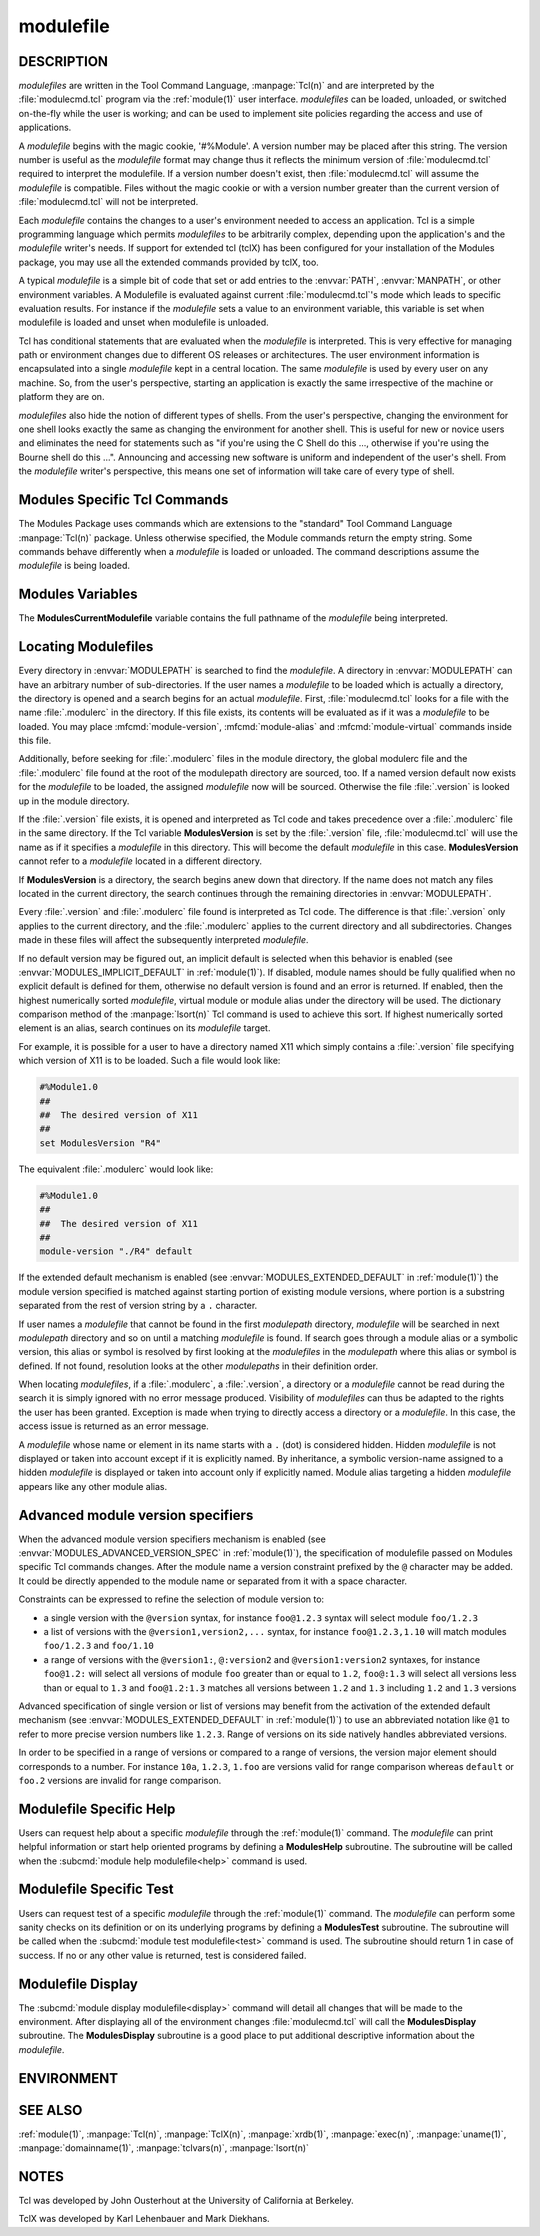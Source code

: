 .. _modulefile(4):

modulefile
==========


DESCRIPTION
-----------

*modulefiles* are written in the Tool Command Language, :manpage:`Tcl(n)` and are
interpreted by the :file:`modulecmd.tcl` program via the :ref:`module(1)` user
interface. *modulefiles* can be loaded, unloaded, or switched on-the-fly
while the user is working; and can be used to implement site policies
regarding the access and use of applications.

A *modulefile* begins with the magic cookie, '#%Module'. A version number may
be placed after this string. The version number is useful as the *modulefile*
format may change thus it reflects the minimum version of :file:`modulecmd.tcl`
required to interpret the modulefile. If a version number doesn't exist, then
:file:`modulecmd.tcl` will assume the *modulefile* is compatible. Files without
the magic cookie or with a version number greater than the current version of
:file:`modulecmd.tcl` will not be interpreted.

Each *modulefile* contains the changes to a user's environment needed to
access an application. Tcl is a simple programming language which permits
*modulefiles* to be arbitrarily complex, depending upon the application's
and the *modulefile* writer's needs. If support for extended tcl (tclX)
has been configured for your installation of the Modules package, you may
use all the extended commands provided by tclX, too.

A typical *modulefile* is a simple bit of code that set or add entries
to the :envvar:`PATH`, :envvar:`MANPATH`, or other environment variables. A Modulefile is
evaluated against current :file:`modulecmd.tcl`'s mode which leads to specific
evaluation results. For instance if the *modulefile* sets a value to an
environment variable, this variable is set when modulefile is loaded and unset
when modulefile is unloaded.

Tcl has conditional statements that are evaluated when the *modulefile* is
interpreted. This is very effective for managing path or environment changes
due to different OS releases or architectures. The user environment
information is encapsulated into a single *modulefile* kept in a central
location. The same *modulefile* is used by every user on any machine. So,
from the user's perspective, starting an application is exactly the same
irrespective of the machine or platform they are on.

*modulefiles* also hide the notion of different types of shells. From the
user's perspective, changing the environment for one shell looks exactly
the same as changing the environment for another shell. This is useful
for new or novice users and eliminates the need for statements such as "if
you're using the C Shell do this ..., otherwise if you're using the Bourne
shell do this ...". Announcing and accessing new software is uniform and
independent of the user's shell. From the *modulefile* writer's perspective,
this means one set of information will take care of every type of shell.


Modules Specific Tcl Commands
-----------------------------

The Modules Package uses commands which are extensions to the "standard"
Tool Command Language :manpage:`Tcl(n)` package. Unless otherwise specified, the
Module commands return the empty string. Some commands behave differently
when a *modulefile* is loaded or unloaded. The command descriptions assume
the *modulefile* is being loaded.

.. mfcmd:: break

 This is not a Modules-specific command, it's actually part of Tcl, which
 has been overloaded similar to the :mfcmd:`continue` and :mfcmd:`exit` commands
 to have the effect of causing the module not to be listed as loaded and
 not affect other modules being loaded concurrently. All non-environment
 commands within the module will be performed up to this point and processing
 will continue on to the next module on the command line. The :mfcmd:`break`
 command will only have this effect if not used within a Tcl loop though.

 An example: Suppose that a full selection of *modulefiles* are needed for
 various different architectures, but some of the *modulefiles* are not
 needed and the user should be alerted. Having the unnecessary *modulefile*
 be a link to the following notavail *modulefile* will perform the task
 as required.

 .. code-block:: tcl

      #%Module1.0
      ## notavail modulefile
      ##
      proc ModulesHelp { } {
          puts stderr "This module does nothing but alert the user"
          puts stderr "that the [module-info name] module is not available"
      }

      module-whatis "Notifies user that module is not available."
      set curMod [module-info name]
      if { [ module-info mode load ] } {
          puts stderr "Note: '$curMod' is not available for [uname sysname]."
      }
      break

.. mfcmd:: chdir directory

 Set the current working directory to *directory*.

.. mfcmd:: continue

 This is not a modules specific command but another overloaded Tcl command
 and is similar to the :mfcmd:`break` or :mfcmd:`exit` commands except the module
 will be listed as loaded as well as performing any environment or Tcl
 commands up to this point and then continuing on to the next module on
 the command line. The :mfcmd:`continue` command will only have this effect if
 not used within a Tcl loop though.

.. mfcmd:: exit [N]

 This is not a modules specific command but another overloaded Tcl command
 and is similar to the :mfcmd:`break` or :mfcmd:`continue` commands. However,
 this command will cause the immediate cessation of this module and any
 additional ones on the command line. This module and the subsequent
 modules will not be listed as loaded. No environment commands will be
 performed in the current module.

.. mfcmd:: setenv variable value

 Set environment *variable* to *value*. The :mfcmd:`setenv` command will also
 change the process' environment. A reference using Tcl's env associative
 array will reference changes made with the :mfcmd:`setenv` command. Changes
 made using Tcl's *env* associative array will **NOT** change the user's
 environment *variable* like the :mfcmd:`setenv` command. An environment change
 made this way will only affect the module parsing process. The :mfcmd:`setenv`
 command is also useful for changing the environment prior to the **exec**
 or :mfcmd:`system` command. When a *modulefile* is unloaded, :mfcmd:`setenv` becomes
 :mfcmd:`unsetenv`. If the environment *variable* had been defined it will
 be overwritten while loading the *modulefile*. A subsequent :subcmd:`unload`
 will unset the environment *variable* - the previous value cannot be
 restored! (Unless you handle it explicitly ... see below.)

.. mfcmd:: unsetenv variable [value]

 Unsets environment *variable*. However, if there is an optional *value*,
 then when unloading a module, it will set *variable* to *value*. The
 :mfcmd:`unsetenv` command changes the process' environment like :mfcmd:`setenv`.

.. mfcmd:: getenv variable [value]

 Returns value of environment *variable*. If *variable* is not defined *value*
 is returned if set *_UNDEFINED_* is returned otherwise. :mfcmd:`getenv` command
 should be preferred over Tcl global variable **env** to query environment
 variables.

.. mfcmd:: append-path [-d C|--delim C|--delim=C] [--duplicates] variable value...

 See :mfcmd:`prepend-path`.

.. mfcmd:: prepend-path [-d C|--delim C|--delim=C] [--duplicates] variable value...

 Append or prepend *value* to environment *variable*. The
 *variable* is a colon, or *delimiter*, separated list such as
 ``PATH=directory:directory:directory``. The default delimiter is a colon
 ':', but an arbitrary one can be given by the ``--delim`` option. For
 example a space can be used instead (which will need to be handled in
 the Tcl specially by enclosing it in " " or { }). A space, however,
 can not be specified by the *--delim=C* form.

 A reference counter environment variable is also set to increase the
 number of times *value* has been added to environment *variable*. This
 reference counter environment variable is named by suffixing *variable*
 by *_modshare*.

 When *value* is already defined in environement *variable*, it is not added
 again except if ``--duplicates`` option is set.

 If the *variable* is not set, it is created. When a *modulefile* is
 unloaded, :mfcmd:`append-path` and :mfcmd:`prepend-path` become :mfcmd:`remove-path`.

 If *value* corresponds to the concatenation of multiple elements separated by
 colon, or *delimiter*, character, each element is treated separately.

.. mfcmd:: remove-path [-d C|--delim C|--delim=C] [--index] variable value...

 Remove *value* from the colon, or *delimiter*, separated list in
 *variable*. See :mfcmd:`prepend-path` or :mfcmd:`append-path` for further explanation
 of using an arbitrary delimiter. Every string between colons, or delimiters,
 in *variable* is compared to *value*. If the two match, *value* is removed
 from *variable* if its reference counter is equal to 1 or unknown.

 When ``--index`` option is set, *value* refers to an index in *variable* list.
 The string element pointed by this index is set for removal.

 Reference counter of *value* in *variable* denotes the number of times
 *value* has been added to *variable*. This information is stored in
 environment *variable_modshare*. When attempting to remove *value* from
 *variable*, relative reference counter is checked and *value* is removed
 only if counter is equal to 1 or not defined. Otherwise *value* is kept
 in *variable* and reference counter is decreased by 1.

 If *value* corresponds to the concatenation of multiple elements separated by
 colon, or *delimiter*, character, each element is treated separately.

.. mfcmd:: prereq modulefile...

 See :mfcmd:`conflict`.

.. mfcmd:: conflict modulefile...

 :mfcmd:`prereq` and :mfcmd:`conflict` control whether or not the *modulefile* will
 be loaded. The :mfcmd:`prereq` command lists *modulefiles* which must have been
 previously loaded before the current *modulefile* will be loaded. Similarly,
 the :mfcmd:`conflict` command lists *modulefiles* which :mfcmd:`conflict` with the
 current *modulefile*. If a list contains more than one *modulefile*, then
 each member of the list acts as a Boolean OR operation. Multiple :mfcmd:`prereq`
 and :mfcmd:`conflict` commands may be used to create a Boolean AND operation. If
 one of the requirements have not been satisfied, an error is reported
 and the current *modulefile* makes no changes to the user's environment.

 If an argument for :mfcmd:`prereq` is a directory and any *modulefile* from
 the directory has been loaded, then the prerequisite is met. For example,
 specifying X11 as a :mfcmd:`prereq` means that any version of X11, X11/R4 or
 X11/R5, must be loaded before proceeding.

 If an argument for :mfcmd:`conflict` is a directory and any other *modulefile*
 from that directory has been loaded, then a conflict will occur. For
 example, specifying X11 as a :mfcmd:`conflict` will stop X11/R4 and X11/R5
 from being loaded at the same time.

 The parameter *modulefile* may also be a symbolic modulefile name or a
 modulefile alias. It may also leverage a specific syntax to finely select
 module version (see `Advanced module version specifiers`_ section below).

.. mfcmd:: is-loaded [modulefile...]

 The :mfcmd:`is-loaded` command returns a true value if any of the listed
 *modulefiles* has been loaded or if any *modulefile* is loaded in case no
 argument is provided. If a list contains more than one *modulefile*, then
 each member acts as a boolean OR operation. If an argument for :mfcmd:`is-loaded`
 is a directory and any *modulefile* from the directory has been loaded
 :mfcmd:`is-loaded` would return a true value.

 The parameter *modulefile* may also be a symbolic modulefile name or a
 modulefile alias. It may also leverage a specific syntax to finely select
 module version (see `Advanced module version specifiers`_ section below).

.. mfcmd:: is-saved [collection...]

 The :mfcmd:`is-saved` command returns a true value if any of the listed
 *collections* exists or if any *collection* exists in case no argument is
 provided. If a list contains more than one *collection*, then each member
 acts as a boolean OR operation.

 If :envvar:`MODULES_COLLECTION_TARGET` is set, a suffix equivalent to the value
 of this variable is appended to the passed *collection* name. In case no
 *collection* argument is provided, a true value will only be returned if
 a collection matching currently set target exists.

.. mfcmd:: is-used [directory...]

 The :mfcmd:`is-used` command returns a true value if any of the listed
 *directories* has been enabled in :envvar:`MODULEPATH` or if any *directory* is
 enabled in case no argument is provided. If a list contains more than one
 *directory*, then each member acts as a boolean OR operation.

.. mfcmd:: is-avail modulefile...

 The :mfcmd:`is-avail` command returns a true value if any of the listed
 *modulefiles* exists in enabled :envvar:`MODULEPATH`. If a list contains more than
 one *modulefile*, then each member acts as a boolean OR operation. If an
 argument for :mfcmd:`is-avail` is a directory and a *modulefile* exists in the
 directory :mfcmd:`is-avail` would return a true value.

 The parameter *modulefile* may also be a symbolic modulefile name or a
 modulefile alias. It may also leverage a specific syntax to finely select
 module version (see `Advanced module version specifiers`_ section below).

.. mfcmd:: module [sub-command] [sub-command-args]

 Contains the same *sub-commands* as described in the :ref:`module(1)`
 man page in the Module Sub-Commands section. This command permits a
 *modulefile* to :subcmd:`load` or :subcmd:`unload` other *modulefiles*. No checks are
 made to ensure that the *modulefile* does not try to load itself. Often
 it is useful to have a single *modulefile* that performs a number of
 ``module load`` commands. For example, if every user on the system
 requires a basic set of applications loaded, then a core *modulefile*
 would contain the necessary ``module load`` commands.

 Command line switches :option:`--auto`, :option:`--no-auto` and :option:`--force` are ignored
 when passed to a :mfcmd:`module` command set in a *modulefile*.

.. mfcmd:: module-info option [info-args]

 Provide information about the :file:`modulecmd.tcl` program's state. Some of the
 information is specific to the internals of :file:`modulecmd.tcl`. *option*
 is the type of information to be provided, and *info-args* are any
 arguments needed.

 **module-info type**

  Returns either "C" or "Tcl" to indicate which :command:`module` command is being
  executed, either the "C" version or the Tcl-only version, to allow the
  *modulefile* writer to handle any differences between the two.

 **module-info mode** [modetype]

  Returns the current :file:`modulecmd.tcl`'s mode as a string if no *modetype*
  is given.

  Returns 1 if :file:`modulecmd.tcl`'s mode is *modetype*. *modetype* can be:
  load, unload, remove, switch, display, help, test or whatis.

 **module-info command** [commandname]

  Returns the currently running :file:`modulecmd.tcl`'s command as a string
  if no *commandname* is given.

  Returns 1 if :file:`modulecmd.tcl`'s command is *commandname*. *commandname*
  can be: load, unload, reload, source, switch, display, avail, aliases,
  list, whatis, search, purge, restore, help or test.

 **module-info name**

  Return the name of the *modulefile*. This is not the full pathname for
  *modulefile*. See the Modules Variables section for information on the
  full pathname.

 **module-info specified**

  Return the name of the *modulefile* specified on the command line.

 **module-info shell** [shellname]

  Return the current shell under which :file:`modulecmd.tcl` was invoked if
  no *shellname* is given. The current shell is the first parameter of
  :file:`modulecmd.tcl`, which is normally hidden by the :command:`module` alias.

  If a *shellname* is given, returns 1 if :file:`modulecmd.tcl`'s current shell
  is *shellname*, returns 0 otherwise. *shellname* can be: sh, bash, ksh,
  zsh, csh, tcsh, fish, tcl, perl, python, ruby, lisp, cmake, r.

 **module-info shelltype** [shelltypename]

  Return the family of the shell under which *modulefile* was invoked if no
  *shelltypename* is given. As of :mfcmd:`module-info shell` this depends on the
  first parameter of :file:`modulecmd.tcl`. The output reflects a shell type
  determining the shell syntax of the commands produced by :file:`modulecmd.tcl`.

  If a *shelltypename* is given, returns 1 if :file:`modulecmd.tcl`'s current
  shell type is *shelltypename*, returns 0 otherwise. *shelltypename*
  can be: sh, csh, fish, tcl, perl, python, ruby, lisp, cmake, r.

 **module-info alias** name

  Returns the full *modulefile* name to which the *modulefile* alias *name*
  is assigned

 **module-info version** modulefile

  Returns the physical module name and version of the passed symbolic
  version *modulefile*.  The parameter *modulefile* might either be a full
  qualified *modulefile* with name and version, another symbolic *modulefile*
  name or a *modulefile* alias.

 **module-info symbols** modulefile

  Returns a list of all symbolic versions assigned to the passed
  *modulefile*.  The parameter *modulefile* might either be a full qualified
  *modulefile* with name and version, another symbolic *modulefile* name
  or a *modulefile* alias.

 **module-info loaded** modulefile

  Returns the names of currently loaded modules matching passed *modulefile*.
  The parameter *modulefile* might either be a fully qualified *modulefile*
  with name and version or just a directory which in case all loaded
  *modulefiles* from the directory will be returned. The parameter
  *modulefile* may also be a symbolic modulefile name or a modulefile alias.

.. mfcmd:: module-version modulefile version-name...

 Assigns the symbolic *version-name* to the *modulefile*. This command
 should be placed in one of the :file:`modulecmd.tcl` rc files in order to
 provide shorthand invocations of frequently used *modulefile* names.

 The special *version-name* default specifies the default version to be
 used for module commands, if no specific version is given. This replaces
 the definitions made in the :file:`.version` file in former :file:`modulecmd.tcl`
 releases.

 The parameter *modulefile* may be either

 * a fully or partially qualified *modulefile* with name / version. If
   name is ``.`` (dot) then the current directory name is assumed to be the module
   name. (Use this for deep *modulefile* directories.)

 * a symbolic *modulefile* name

 * another *modulefile* alias

.. mfcmd:: module-alias name modulefile

 Assigns the *modulefile* to the alias *name*. This command should be
 placed in one of the :file:`modulecmd.tcl` rc files in order to provide
 shorthand invocations of frequently used *modulefile* names.

 The parameter *modulefile* may be either

 * a fully qualified *modulefile* with name and version

 * a symbolic *modulefile* name

 * another *modulefile* alias

.. mfcmd:: module-virtual name modulefile

 Assigns the *modulefile* to the virtual module *name*. This command should be
 placed in rc files in order to define virtual modules.

 A virtual module stands for a module *name* associated to a *modulefile*. The
 modulefile is the script interpreted when loading or unloading the virtual
 module which appears or can be found with its virtual name.

 The parameter *modulefile* corresponds to the relative or absolute file
 location of a *modulefile*.

.. mfcmd:: module-whatis string

 Defines a string which is displayed in case of the invocation of the
 :subcmd:`module whatis<whatis>` command. There may be more than one :mfcmd:`module-whatis`
 line in a *modulefile*. This command takes no actions in case of :subcmd:`load`,
 :subcmd:`display`, etc. invocations of :file:`modulecmd.tcl`.

 The *string* parameter has to be enclosed in double-quotes if there's more
 than one word specified. Words are defined to be separated by whitespace
 characters (space, tab, cr).

.. mfcmd:: set-alias alias-name alias-string

 Sets an alias or function with the name *alias-name* in the user's
 environment to the string *alias-string*. For some shells, aliases are not
 possible and the command has no effect. When a *modulefile* is unloaded,
 :mfcmd:`set-alias` becomes :mfcmd:`unset-alias`.

.. mfcmd:: unset-alias alias-name

 Unsets an alias with the name *alias-name* in the user's environment.

.. mfcmd:: set-function function-name function-string

 Creates a function with the name *function-name* in the user's environment
 with the function body *function-string*. For some shells, functions are not
 possible and the command has no effect. When a *modulefile* is unloaded,
 :mfcmd:`set-function` becomes :mfcmd:`unset-function`.

.. mfcmd:: unset-function function-name

 Removes a function with the name *function-name* from the user's environment.

.. mfcmd:: system string

 Run *string* command through shell. On Unix, command is passed to the
 ``/bin/sh`` shell whereas on Windows it is passed to ``cmd.exe``.
 :file:`modulecmd.tcl` redirects stdout to stderr since stdout would be parsed by
 the evaluating shell. The exit status of the executed command is returned.

.. mfcmd:: uname field

 Provide lookup of system information. Most *field* information are retrieved
 from the **tcl_platform** array (see :manpage:`tclvars(n)` man page). Uname will
 return the string "unknown" if information is unavailable for the *field*.

 :mfcmd:`uname` will invoke :manpage:`uname(1)` command in order to get the operating
 system version and :manpage:`domainname(1)` to figure out the name of the domain.

 *field* values are:

 * sysname: the operating system name

 * nodename: the hostname

 * domain: the name of the domain

 * release: the operating system release

 * version: the operating system version

 * machine: a standard name that identifies the system's hardware

.. mfcmd:: x-resource [resource-string|filename]

 Merge resources into the X11 resource database. The resources are used to
 control look and behavior of X11 applications. The command will attempt
 to read resources from *filename*. If the argument isn't a valid file
 name, then string will be interpreted as a resource. Either *filename*
 or *resource-string* is then passed down to be :manpage:`xrdb(1)` command.

 *modulefiles* that use this command, should in most cases contain one or
 more :mfcmd:`x-resource` lines, each defining one X11 resource. The :envvar:`DISPLAY`
 environment variable should be properly set and the X11 server should be
 accessible. If :mfcmd:`x-resource` can't manipulate the X11 resource database,
 the *modulefile* will exit with an error message.

 Examples:

 **x-resource** /u2/staff/leif/.xres/Ileaf

  The content of the *Ileaf* file is merged into the X11 resource database.

 **x-resource** [glob ~/.xres/ileaf]

  The Tcl glob function is used to have the *modulefile* read different
  resource files for different users.

 **x-resource** {Ileaf.popup.saveUnder: True}

  Merge the Ileaf resource into the X11 resource database.


Modules Variables
-----------------

The **ModulesCurrentModulefile** variable contains the full pathname of
the *modulefile* being interpreted.

.. _Locating Modulefiles:

Locating Modulefiles
--------------------

Every directory in :envvar:`MODULEPATH` is searched to find the
*modulefile*. A directory in :envvar:`MODULEPATH` can have an arbitrary number
of sub-directories. If the user names a *modulefile* to be loaded which
is actually a directory, the directory is opened and a search begins for
an actual *modulefile*. First, :file:`modulecmd.tcl` looks for a file with
the name :file:`.modulerc` in the directory. If this file exists, its contents
will be evaluated as if it was a *modulefile* to be loaded. You may place
:mfcmd:`module-version`, :mfcmd:`module-alias` and :mfcmd:`module-virtual` commands inside
this file.

Additionally, before seeking for :file:`.modulerc` files in the module directory,
the global modulerc file and the :file:`.modulerc` file found at the root of the
modulepath directory are sourced, too. If a named version default now exists
for the *modulefile* to be loaded, the assigned *modulefile* now will be
sourced. Otherwise the file :file:`.version` is looked up in the module directory.

If the :file:`.version` file exists, it is opened and interpreted as Tcl code and
takes precedence over a :file:`.modulerc` file in the same directory. If the Tcl
variable **ModulesVersion** is set by the :file:`.version` file, :file:`modulecmd.tcl`
will use the name as if it specifies a *modulefile* in this directory. This
will become the default *modulefile* in this case. **ModulesVersion** cannot
refer to a *modulefile* located in a different directory.

If **ModulesVersion** is a directory, the search begins anew down that
directory. If the name does not match any files located in the current
directory, the search continues through the remaining directories in
:envvar:`MODULEPATH`.

Every :file:`.version` and :file:`.modulerc` file found is interpreted as Tcl code. The
difference is that :file:`.version` only applies to the current directory, and the
:file:`.modulerc` applies to the current directory and all subdirectories. Changes
made in these files will affect the subsequently interpreted *modulefile*.

If no default version may be figured out, an implicit default is selected when
this behavior is enabled (see :envvar:`MODULES_IMPLICIT_DEFAULT` in
:ref:`module(1)`). If disabled, module names should be fully qualified when no
explicit default is defined for them, otherwise no default version is found
and an error is returned. If enabled, then the highest numerically sorted
*modulefile*, virtual module or module alias under the directory will be used.
The dictionary comparison method of the :manpage:`lsort(n)` Tcl command is used to
achieve this sort. If highest numerically sorted element is an alias, search
continues on its *modulefile* target.

For example, it is possible for a user to have a directory named X11 which
simply contains a :file:`.version` file specifying which version of X11 is to
be loaded. Such a file would look like:

.. code-block:: tcl

     #%Module1.0
     ##
     ##  The desired version of X11
     ##
     set ModulesVersion "R4"

The equivalent :file:`.modulerc` would look like:

.. code-block:: tcl

     #%Module1.0
     ##
     ##  The desired version of X11
     ##
     module-version "./R4" default

If the extended default mechanism is enabled (see
:envvar:`MODULES_EXTENDED_DEFAULT` in :ref:`module(1)`) the module version specified
is matched against starting portion of existing module versions, where portion
is a substring separated from the rest of version string by a ``.`` character.

If user names a *modulefile* that cannot be found in the first *modulepath*
directory, *modulefile* will be searched in next *modulepath* directory
and so on until a matching *modulefile* is found. If search goes through
a module alias or a symbolic version, this alias or symbol is resolved by
first looking at the *modulefiles* in the *modulepath* where this alias or
symbol is defined. If not found, resolution looks at the other *modulepaths*
in their definition order.

When locating *modulefiles*, if a :file:`.modulerc`, a :file:`.version`, a directory
or a *modulefile* cannot be read during the search it is simply ignored
with no error message produced. Visibility of *modulefiles* can thus be
adapted to the rights the user has been granted. Exception is made when
trying to directly access a directory or a *modulefile*. In this case,
the access issue is returned as an error message.

A *modulefile* whose name or element in its name starts with a ``.`` (dot) is
considered hidden. Hidden *modulefile* is not displayed or taken into account
except if it is explicitly named. By inheritance, a symbolic version-name
assigned to a hidden *modulefile* is displayed or taken into account only
if explicitly named. Module alias targeting a hidden *modulefile* appears
like any other module alias.


Advanced module version specifiers
----------------------------------

When the advanced module version specifiers mechanism is enabled (see
:envvar:`MODULES_ADVANCED_VERSION_SPEC` in :ref:`module(1)`), the specification of
modulefile passed on Modules specific Tcl commands changes. After the module
name a version constraint prefixed by the ``@`` character may be added. It
could be directly appended to the module name or separated from it with a
space character.

Constraints can be expressed to refine the selection of module version to:

* a single version with the ``@version`` syntax, for instance ``foo@1.2.3``
  syntax will select module ``foo/1.2.3``
* a list of versions with the ``@version1,version2,...`` syntax, for instance
  ``foo@1.2.3,1.10`` will match modules ``foo/1.2.3`` and ``foo/1.10``
* a range of versions with the ``@version1:``, ``@:version2`` and
  ``@version1:version2`` syntaxes, for instance ``foo@1.2:`` will select all
  versions of module ``foo`` greater than or equal to ``1.2``, ``foo@:1.3``
  will select all versions less than or equal to ``1.3`` and ``foo@1.2:1.3``
  matches all versions between ``1.2`` and ``1.3`` including ``1.2`` and
  ``1.3`` versions

Advanced specification of single version or list of versions may benefit from
the activation of the extended default mechanism (see
:envvar:`MODULES_EXTENDED_DEFAULT` in :ref:`module(1)`) to use an abbreviated
notation like ``@1`` to refer to more precise version numbers like ``1.2.3``.
Range of versions on its side natively handles abbreviated versions.

In order to be specified in a range of versions or compared to a range of
versions, the version major element should corresponds to a number. For
instance ``10a``, ``1.2.3``, ``1.foo`` are versions valid for range
comparison whereas ``default`` or ``foo.2`` versions are invalid for range
comparison.


Modulefile Specific Help
------------------------

Users can request help about a specific *modulefile* through the
:ref:`module(1)` command. The *modulefile* can print helpful information or
start help oriented programs by defining a **ModulesHelp** subroutine. The
subroutine will be called when the :subcmd:`module help modulefile<help>` command
is used.


Modulefile Specific Test
------------------------

Users can request test of a specific *modulefile* through the :ref:`module(1)`
command. The *modulefile* can perform some sanity checks on its
definition or on its underlying programs by defining a **ModulesTest**
subroutine. The subroutine will be called when the :subcmd:`module test modulefile<test>`
command is used. The subroutine should return 1 in case of success. If no
or any other value is returned, test is considered failed.


Modulefile Display
------------------

The :subcmd:`module display modulefile<display>` command will detail all changes that
will be made to the environment. After displaying all of the environment
changes :file:`modulecmd.tcl` will call the **ModulesDisplay** subroutine. The
**ModulesDisplay** subroutine is a good place to put additional descriptive
information about the *modulefile*.


ENVIRONMENT
-----------

.. envvar:: MODULEPATH

 Path of directories containing *modulefiles*.


SEE ALSO
--------

:ref:`module(1)`, :manpage:`Tcl(n)`, :manpage:`TclX(n)`, :manpage:`xrdb(1)`, :manpage:`exec(n)`,
:manpage:`uname(1)`, :manpage:`domainname(1)`, :manpage:`tclvars(n)`, :manpage:`lsort(n)`


NOTES
-----

Tcl was developed by John Ousterhout at the University of California
at Berkeley.

TclX was developed by Karl Lehenbauer and Mark Diekhans.

